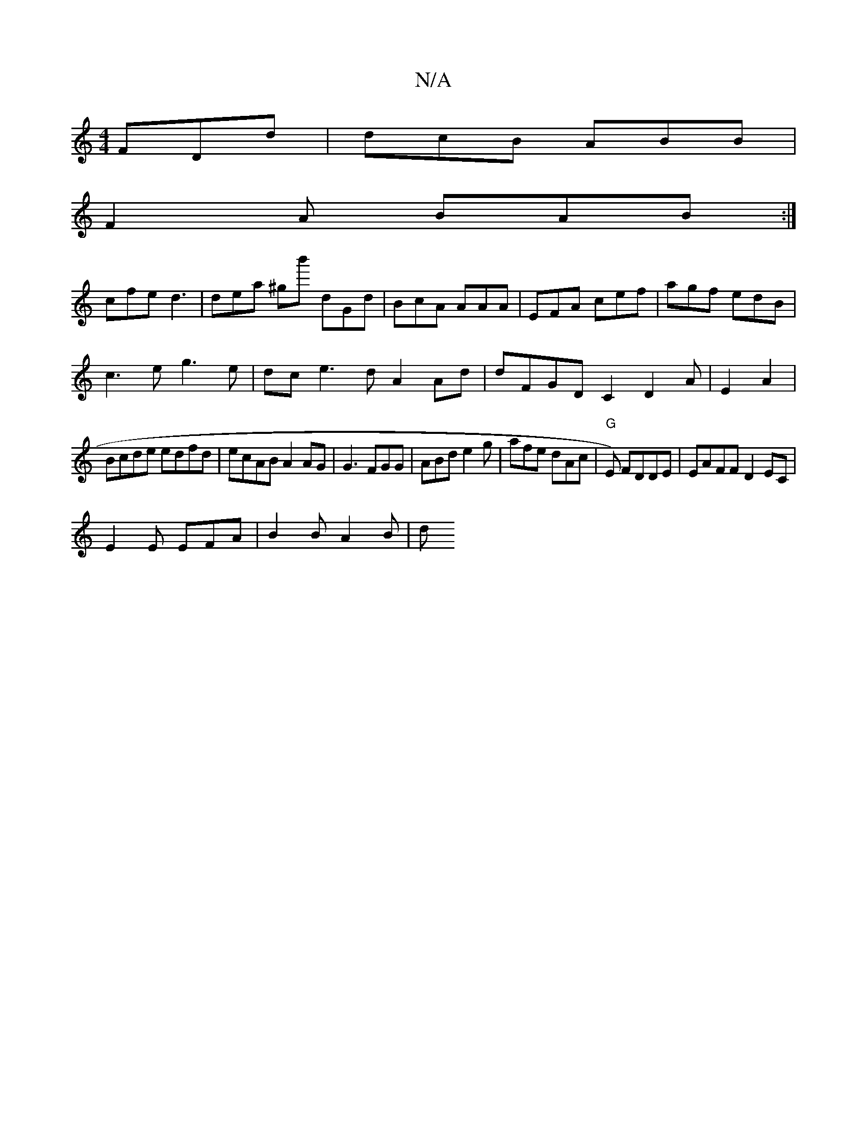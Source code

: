 X:1
T:N/A
M:4/4
R:N/A
K:Cmajor
FDd | dcB ABB |
F2 A BAB:|
cfe d3 | dea ^gb' dGd|BcA AAA|EFA cef|agf edB|
c3e g3e|dce3d A2Ad|dFGD C2D2A|E2 A2 |
Bcde edfd|ecAB A2AG|G3 FGG|ABd e2g|afe dAc|"G" E) FDDE | EAFF D2EC|
E2 E EFA | B2B A2B|d